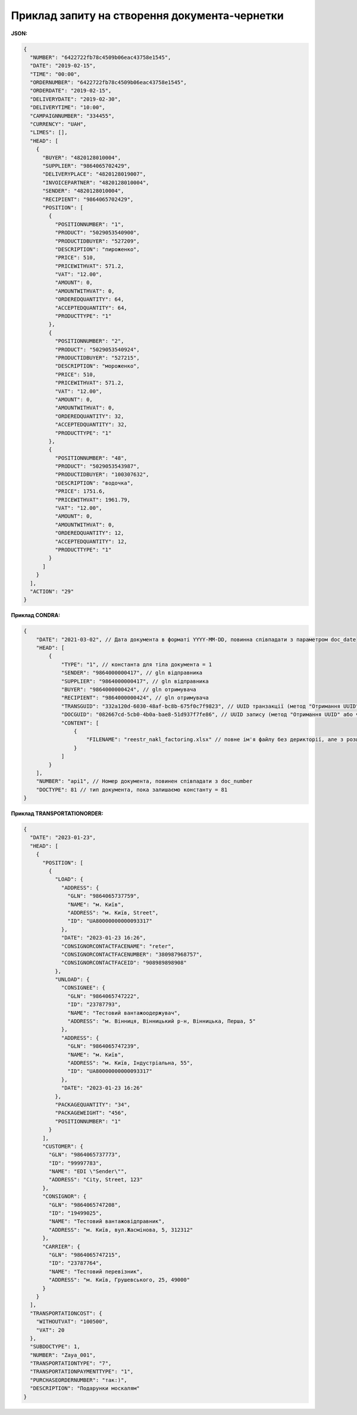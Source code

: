 #############################################################
**Приклад запиту на створення документа-чернетки**
#############################################################

**JSON:**

.. code:: json

  {
    "NUMBER": "6422722fb78c4509b06eac43758e1545",
    "DATE": "2019-02-15",
    "TIME": "00:00",
    "ORDERNUMBER": "6422722fb78c4509b06eac43758e1545",
    "ORDERDATE": "2019-02-15",
    "DELIVERYDATE": "2019-02-30",
    "DELIVERYTIME": "10:00",
    "CAMPAIGNNUMBER": "334455",
    "CURRENCY": "UAH",
    "LIMES": [],
    "HEAD": [
      {
        "BUYER": "4820128010004",
        "SUPPLIER": "9864065702429",
        "DELIVERYPLACE": "4820128019007",
        "INVOICEPARTNER": "4820128010004",
        "SENDER": "4820128010004",
        "RECIPIENT": "9864065702429",
        "POSITION": [
          {
            "POSITIONNUMBER": "1",
            "PRODUCT": "5029053540900",
            "PRODUCTIDBUYER": "527209",
            "DESCRIPTION": "пироженко",
            "PRICE": 510,
            "PRICEWITHVAT": 571.2,
            "VAT": "12.00",
            "AMOUNT": 0,
            "AMOUNTWITHVAT": 0,
            "ORDEREDQUANTITY": 64,
            "ACCEPTEDQUANTITY": 64,
            "PRODUCTTYPE": "1"
          },
          {
            "POSITIONNUMBER": "2",
            "PRODUCT": "5029053540924",
            "PRODUCTIDBUYER": "527215",
            "DESCRIPTION": "мороженко",
            "PRICE": 510,
            "PRICEWITHVAT": 571.2,
            "VAT": "12.00",
            "AMOUNT": 0,
            "AMOUNTWITHVAT": 0,
            "ORDEREDQUANTITY": 32,
            "ACCEPTEDQUANTITY": 32,
            "PRODUCTTYPE": "1"
          },
          {
            "POSITIONNUMBER": "48",
            "PRODUCT": "5029053543987",
            "PRODUCTIDBUYER": "100307632",
            "DESCRIPTION": "водочка",
            "PRICE": 1751.6,
            "PRICEWITHVAT": 1961.79,
            "VAT": "12.00",
            "AMOUNT": 0,
            "AMOUNTWITHVAT": 0,
            "ORDEREDQUANTITY": 12,
            "ACCEPTEDQUANTITY": 12,
            "PRODUCTTYPE": "1"
          }
        ]
      }
    ],
    "ACTION": "29"
  }

**Приклад CONDRA:**

.. code:: json

    {
        "DATE": "2021-03-02", // Дата документа в форматі YYYY-MM-DD, повинна співпадати з параметром doc_date
        "HEAD": [
            {
                "TYPE": "1", // константа для тіла документа = 1
                "SENDER": "9864000000417", // gln відправника
                "SUPPLIER": "9864000000417", // gln відправника
                "BUYER": "9864000000424", // gln отримувача
                "RECIPIENT": "9864000000424", // gln отримувача
                "TRANSGUID": "332a120d-6030-48af-bc8b-675f0c7f9823", // UUID транзакції (метод "Отримання UUID" або через Вашу облікову систему)
                "DOCGUID": "082667cd-5cb0-4b0a-bae8-51d937f7fe86", // UUID запису (метод "Отримання UUID" або через Вашу облікову систему)
                "CONTENT": [
                    {
                        "FILENAME": "reestr_nakl_factoring.xlsx" // повне ім'я файлу без дерикторії, але з розширенням.
                    }
                ]
            }
        ],
        "NUMBER": "api1", // Номер документа, повинен співпадати з doc_number
        "DOCTYPE": 81 // тип документа, пока залишаємо константу = 81
    }

**Приклад TRANSPORTATIONORDER:**

.. code:: json

	{
	  "DATE": "2023-01-23",
	  "HEAD": [
	    {
	      "POSITION": [
	        {
	          "LOAD": {
	            "ADDRESS": {
	              "GLN": "9864065737759",
	              "NAME": "м. Київ",
	              "ADDRESS": "м. Київ, Street",
	              "ID": "UA80000000000093317"
	            },
	            "DATE": "2023-01-23 16:26",
	            "CONSIGNORCONTACTFACENAME": "reter",
	            "CONSIGNORCONTACTFACENUMBER": "380987968757",
	            "CONSIGNORCONTACTFACEID": "908989898908"
	          },
	          "UNLOAD": {
	            "CONSIGNEE": {
	              "GLN": "9864065747222",
	              "ID": "23787793",
	              "NAME": "Тестовий вантажоодержувач",
	              "ADDRESS": "м. Вінниця, Вінницький р-н, Вінницька, Перша, 5"
	            },
	            "ADDRESS": {
	              "GLN": "9864065747239",
	              "NAME": "м. Київ",
	              "ADDRESS": "м. Київ, Індустріальна, 55",
	              "ID": "UA80000000000093317"
	            },
	            "DATE": "2023-01-23 16:26"
	          },
	          "PACKAGEQUANTITY": "34",
	          "PACKAGEWEIGHT": "456",
	          "POSITIONNUMBER": "1"
	        }
	      ],
	      "CUSTOMER": {
	        "GLN": "9864065737773",
	        "ID": "99997783",
	        "NAME": "EDI \"Sender\"",
	        "ADDRESS": "City, Street, 123"
	      },
	      "CONSIGNOR": {
	        "GLN": "9864065747208",
	        "ID": "19499025",
	        "NAME": "Тестовий вантажовідправник",
	        "ADDRESS": "м. Київ, вул.Жасмінова, 5, 312312"
	      },
	      "CARRIER": {
	        "GLN": "9864065747215",
	        "ID": "23787764",
	        "NAME": "Тестовий перевізник",
	        "ADDRESS": "м. Київ, Грушевського, 25, 49000"
	      }
	    }
	  ],
	  "TRANSPORTATIONCOST": {
	    "WITHOUTVAT": "100500",
	    "VAT": 20
	  },
	  "SUBDOCTYPE": 1,
	  "NUMBER": "Zaya_001",
	  "TRANSPORTATIONTYPE": "7",
	  "TRANSPORTATIONPAYMENTTYPE": "1",
	  "PURCHASEORDERNUMBER": "так:)",
	  "DESCRIPTION": "Подарунки москалям"
	}